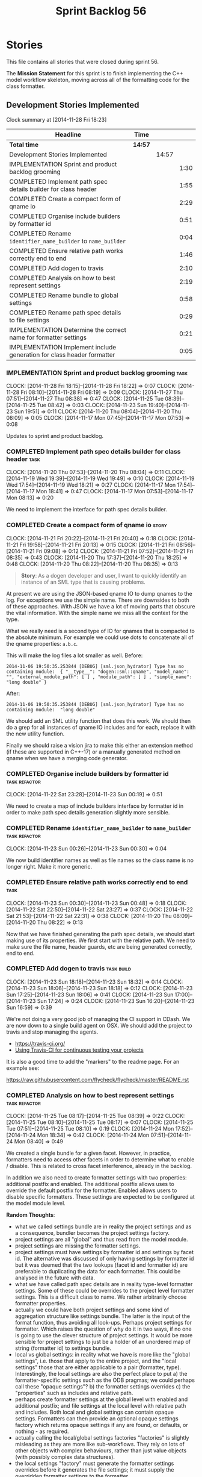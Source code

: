 #+title: Sprint Backlog 56
#+options: date:nil toc:nil author:nil num:nil
#+todo: ANALYSIS IMPLEMENTATION TESTING | COMPLETED CANCELLED POSTPONED
#+tags: { story(s) epic(e) task(t) note(n) spike(p) }
#+tags: { refactor(r) bug(b) feature(f) vision(v) }
#+tags: { meta_data(m) tests(a) packaging(q) media(h) build(u) validation(x) diagrams(w) frontend(c) backend(g) }
#+tags: dia(y) sml(l) cpp(k) config(o) formatters(d)

* Stories

This file contains all stories that were closed during sprint 56.

The *Mission Statement* for this sprint is to finish implementing the
C++ model workflow skeleton, moving across all of the formatting code
for the class formatter.

** Development Stories Implemented

#+begin: clocktable :maxlevel 3 :scope subtree
Clock summary at [2014-11-28 Fri 18:23]

| Headline                                                               | Time    |       |      |
|------------------------------------------------------------------------+---------+-------+------|
| *Total time*                                                           | *14:57* |       |      |
|------------------------------------------------------------------------+---------+-------+------|
| Development Stories Implemented                                        |         | 14:57 |      |
| IMPLEMENTATION Sprint and product backlog grooming                     |         |       | 1:30 |
| COMPLETED Implement path spec details builder for class header         |         |       | 1:55 |
| COMPLETED Create a compact form of qname io                            |         |       | 2:29 |
| COMPLETED Organise include builders by formatter id                    |         |       | 0:51 |
| COMPLETED Rename =identifier_name_builder= to =name_builder=           |         |       | 0:04 |
| COMPLETED Ensure relative path works correctly end to end              |         |       | 1:46 |
| COMPLETED Add dogen to travis                                          |         |       | 2:10 |
| COMPLETED Analysis on how to best represent settings                   |         |       | 2:19 |
| COMPLETED Rename bundle to global settings                             |         |       | 0:58 |
| COMPLETED Rename path spec details to file settings                    |         |       | 0:29 |
| IMPLEMENTATION Determine the correct name for formatter settings       |         |       | 0:21 |
| IMPLEMENTATION Implement include generation for class header formatter |         |       | 0:05 |
#+end:

*** IMPLEMENTATION Sprint and product backlog grooming                 :task:
    CLOCK: [2014-11-28 Fri 18:15]--[2014-11-28 Fri 18:22] =>  0:07
    CLOCK: [2014-11-28 Fri 08:10]--[2014-11-28 Fri 08:19] =>  0:09
    CLOCK: [2014-11-27 Thu 07:51]--[2014-11-27 Thu 08:38] =>  0:47
    CLOCK: [2014-11-25 Tue 08:39]--[2014-11-25 Tue 08:42] =>  0:03
    CLOCK: [2014-11-23 Sun 19:40]--[2014-11-23 Sun 19:51] =>  0:11
    CLOCK: [2014-11-20 Thu 08:04]--[2014-11-20 Thu 08:09] =>  0:05
    CLOCK: [2014-11-17 Mon 07:45]--[2014-11-17 Mon 07:53] =>  0:08

Updates to sprint and product backlog.

*** COMPLETED Implement path spec details builder for class header     :task:
    CLOSED: [2014-11-20 Thu 08:04]
    CLOCK: [2014-11-20 Thu 07:53]--[2014-11-20 Thu 08:04] =>  0:11
    CLOCK: [2014-11-19 Wed 19:39]--[2014-11-19 Wed 19:49] =>  0:10
    CLOCK: [2014-11-19 Wed 17:54]--[2014-11-19 Wed 18:21] =>  0:27
    CLOCK: [2014-11-17 Mon 17:54]--[2014-11-17 Mon 18:41] =>  0:47
    CLOCK: [2014-11-17 Mon 07:53]--[2014-11-17 Mon 08:13] =>  0:20

We need to implement the interface for path spec details builder.

*** COMPLETED Create a compact form of qname io                       :story:
    CLOSED: [2014-11-21 Fri 20:34]
    CLOCK: [2014-11-21 Fri 20:22]--[2014-11-21 Fri 20:40] =>  0:18
    CLOCK: [2014-11-21 Fri 19:58]--[2014-11-21 Fri 20:13] =>  0:15
    CLOCK: [2014-11-21 Fri 08:56]--[2014-11-21 Fri 09:08] =>  0:12
    CLOCK: [2014-11-21 Fri 07:52]--[2014-11-21 Fri 08:35] =>  0:43
    CLOCK: [2014-11-20 Thu 17:37]--[2014-11-20 Thu 18:25] =>  0:48
    CLOCK: [2014-11-20 Thu 08:22]--[2014-11-20 Thu 08:35] =>  0:13

#+begin_quote
*Story*: As a dogen developer and user, I want to quickly identify an
instance of an SML type that is causing problems.
#+end_quote

At present we are using the JSON-based qname IO to dump qnames to the
log. For exceptions we use the simple name. There are downsides to
both of these approaches. With JSON we have a lot of moving parts that
obscure the vital information. With the simple name we miss all the
context for the type.

What we really need is a second type of IO for qnames that is
compacted to the absolute minimum. For example we could use dots to
concatenate all of the qname properties: =a.b.c=.

This will make the log files a lot smaller as well. Before:

: 2014-11-06 19:50:35.253844 [DEBUG] [sml.json_hydrator] Type has no containing module:  { "__type__": "dogen::sml::qname", "model_name": "", "external_module_path": [ ] , "module_path": [ ] , "simple_name": "long double" }

After:

: 2014-11-06 19:50:35.253844 [DEBUG] [sml.json_hydrator] Type has no containing module:  "long double"

We should add an SML utility function that does this work. We should
then do a grep for all instances of qname IO includes and for each,
replace it with the new utility function.

Finally we should raise a vision jira to make this either an extension
method (if these are supported in C++-17) or a manually generated
method on qname when we have a merging code generator.

*** COMPLETED Organise include builders by formatter id       :task:refactor:
    CLOSED: [2014-11-23 Sun 00:19]
    CLOCK: [2014-11-22 Sat 23:28]--[2014-11-23 Sun 00:19] =>  0:51

We need to create a map of include builders interface by formatter id
in order to make path spec details generation slightly more sensible.

*** COMPLETED Rename =identifier_name_builder= to =name_builder= :task:refactor:
    CLOSED: [2014-11-23 Sun 00:30]
    CLOCK: [2014-11-23 Sun 00:26]--[2014-11-23 Sun 00:30] =>  0:04

We now build identifier names as well as file names so the class name
is no longer right. Make it more generic.

*** COMPLETED Ensure relative path works correctly end to end          :task:
    CLOSED: [2014-11-23 Sun 00:48]
    CLOCK: [2014-11-23 Sun 00:30]--[2014-11-23 Sun 00:48] =>  0:18
    CLOCK: [2014-11-22 Sat 22:50]--[2014-11-22 Sat 23:27] =>  0:37
    CLOCK: [2014-11-22 Sat 21:53]--[2014-11-22 Sat 22:31] =>  0:38
    CLOCK: [2014-11-20 Thu 08:09]--[2014-11-20 Thu 08:22] =>  0:13

Now that we have finished generating the path spec details, we should
start making use of its properties. We first start with the relative
path. We need to make sure the file name, header guards, etc are being
generated correctly, end to end.

*** COMPLETED Add dogen to travis                                :task:build:
    CLOSED: [2014-11-23 Sun 17:24]
    CLOCK: [2014-11-23 Sun 18:18]--[2014-11-23 Sun 18:32] =>  0:14
    CLOCK: [2014-11-23 Sun 18:06]--[2014-11-23 Sun 18:18] =>  0:12
    CLOCK: [2014-11-23 Sun 17:25]--[2014-11-23 Sun 18:06] =>  0:41
    CLOCK: [2014-11-23 Sun 17:00]--[2014-11-23 Sun 17:24] =>  0:24
    CLOCK: [2014-11-23 Sun 16:20]--[2014-11-23 Sun 16:59] =>  0:39

We're not doing a very good job of managing the CI support in
CDash. We are now down to a single build agent on OSX. We should add
the project to travis and stop managing the agents.

- https://travis-ci.org/
- [[http://computer-vision-talks.com/articles/2014-02-23-using-travis-ci/][Using Travis-CI for continuous testing your projects]]

It is also a good time to add the "markers" to the readme page. For an
example see:

https://raw.githubusercontent.com/flycheck/flycheck/master/README.rst

*** COMPLETED Analysis on how to best represent settings      :task:refactor:
    CLOSED: [2014-11-24 Mon 18:34]
    CLOCK: [2014-11-25 Tue 08:17]--[2014-11-25 Tue 08:39] =>  0:22
    CLOCK: [2014-11-25 Tue 08:10]--[2014-11-25 Tue 08:17] =>  0:07
    CLOCK: [2014-11-25 Tue 07:51]--[2014-11-25 Tue 08:10] =>  0:19
    CLOCK: [2014-11-24 Mon 17:52]--[2014-11-24 Mon 18:34] =>  0:42
    CLOCK: [2014-11-24 Mon 07:51]--[2014-11-24 Mon 08:40] =>  0:49

We created a single bundle for a given facet. However, in practice,
formatters need to access other facets in order to determine what to
enable / disable. This is related to cross facet interference, already
in the backlog.

In addition we also need to create formatter settings with two
properties: additional postfix and enabled. The additional postfix
allows uses to override the default postfix for the formatter. Enabled
allows users to disable specific formatters. These settings are
expected to be configured at the model module level.

*Random Thoughts*:

- what we called settings bundle are in reality the project settings
  and as a consequence, bundler becomes the project settings factory.
- project settings are all "global" and thus read from the model
  module.
- project settings are missing the formatter settings.
- project settings must have settings by formatter id and settings by
  facet id. The alternative was discussed of only having settings by
  formatter id but it was deemed that the two lookups (facet id and
  formatter id) are preferable to duplicating the data for each
  formatter. This could be analysed in the future with data.
- what we have called path spec details are in reality type-level
  formatter settings. Some of these could be overrides to the project
  level formatter settings. This is a difficult class to name. We
  rather arbitrarily choose formatter properties.
- actually we could have both project settings and some kind of
  aggregation structure like settings bundle. The latter is the input
  of the format function, thus avoiding all look-ups. Perhaps project
  settings for formatter. Which raises the question of why do it in
  two ways, if no one is going to use the clever structure of project
  settings. It would be more sensible for project settings to just be
  a holder of an unordered map of string (formatter id) to settings
  bundle.
- local vs global settings: in reality what we have is more like the
  "global settings", i.e. those that apply to the entire project, and
  the "local settings" those that are either applicable to a pair
  (formatter, type). Interestingly, the local settings are also the
  perfect place to put a) the formatter-specific settings such as the
  ODB pragmas; we could perhaps call these "opaque settings"? b) the
  formatter settings overrides c) the "properties" such as includes
  and relative path.
- perhaps create formatter settings at the global level with enabled
  and additional postfix; and file settings at the local level with
  relative path and includes. Both local and global settings can
  contain opaque settings. Formatters can then provide an optional
  opaque settings factory which returns opaque settings if any are
  found, or defaults, or nothing - as required.
- actually calling the local/global settings factories "factories" is
  slightly misleading as they are more like sub-workflows. They rely
  on lots of other objects with complex behaviours, rather than just
  value objects (with possibly complex data structures).
- the local settings "factory" must generate the formatter settings
  overrides before it generates the file settings; it must supply the
  overridden formatter settings to the formatter.
- we should consider creating a file name builder interface. Similar
  to what we did with include builder interface, this would mean that
  the local settings factory will only be coupled to the file name
  builder rather than the whole formatter, which it needs not know
  about.
- for the cases where we have "integrated" functionality - at this
  point integrated IO only in types, but conceivably integrated
  hashing in the future - we need to ensure that the original facet
  is not also enabled (e.g. IO). This means the validation of the
  opaque settings can only be done within the formatter itself. We
  probably need to have a "opaque settings validator" that is passed
  in to a settings validator.

*Final Understanding*

- rename settings bundle to global settings and bundler to global
  settings factory. Factory returns a map of formatter id to global
  settings.
- add formatter settings with enable and postfix. add it to global
  settings. create a formatter settings factory. it takes a list of
  formatter id's and uses these to look-up formatter traits in
  meta-data to generate formatter settings. use factory in global
  settings factory.
- transformer and workflow to use new map of global settings rather
  than facet container.
- rename path spec details to file settings.
- create an empty opaque settings class. Create a opaque settings
  factory interface class. Formatter interface to return an optional
  opaque settings factory interface.
- create a local settings class that is made up of file settings,
  opaque settings and formatter settings. Entity to have a container
  of local settings (map of formatter id to local settings).
- create a local settings factory that takes on the work from workflow
  in generating the file settings. It also takes on a container of
  opaque settings factory by formatter id to generate the opaque
  settings. Finally, it uses the formatter settings factory for the
  overrides. These should be optional. If populated, they should take
  on the global settings as defaults so that we don't have to worry
  about global settings for formatters any more. This means the local
  settings factory must have access to the global settings.
- when formatting, cast opaque settings (if available) and throw if
  cast fails. For formatters without opaque settings, throw if any
  supplied.
- create a settings class that has a map of formatter id to global
  settings. It could also have a map of c++ entity name (produced with
  name builder to include namespaces). to formatter id to local
  settings. With this we can now move the settings away from entity
  because we no longer require the qname.

*** COMPLETED Rename bundle to global settings                :task:refactor:
    CLOSED: [2014-11-28 Fri 07:54]
    CLOCK: [2014-11-27 Thu 22:23]--[2014-11-27 Thu 22:31] =>  0:08
    CLOCK: [2014-11-27 Thu 19:11]--[2014-11-27 Thu 19:39] =>  0:28
    CLOCK: [2014-11-27 Thu 18:51]--[2014-11-27 Thu 19:02] =>  0:22
    CLOCK: [2014-11-27 Thu 08:19]--[2014-11-27 Thu 08:30] =>  0:11

- rename settings bundle to global settings
- rename bundler to global settings factory or workflow. This class
  will return a map of formatter id to global settings.

*** COMPLETED Rename path spec details to file settings                :task:
    CLOSED: [2014-11-28 Fri 08:20]
    CLOCK: [2014-11-28 Fri 07:51]--[2014-11-28 Fri 08:20] =>  0:29

Rename path spec details to file settings and all associated
references (mainly workflow methods)

*** IMPLEMENTATION Determine the correct name for formatter settings   :task:
    CLOCK: [2014-11-28 Fri 08:31]--[2014-11-28 Fri 08:40] =>  0:09
    CLOCK: [2014-11-28 Fri 08:19]--[2014-11-28 Fri 08:31] =>  0:12

*Random Thoughts*

Firstly, one could argue that all settings are formatter settings
because they have all been created to allow us to switch formatter
behaviour. Therefore the name "formatter settings" is already
incorrect.

Ignoring this for a moment, our design showed that there are two kinds
of formatter settings: those that are understood by the entirety of
the C++ model and those that are only understood by the formatter
itself. Thus we should choose a pair of names that reflect this
relationship:

- internal and external: but the external formatter settings are not
  very external.
- generalised and specialised: the names reflect what is happening but
  sound overly verbose: =generalised_formatter_settings=. We can't use
  =general= because we already have =general_settings= and besides the
  name general formatter settings would be even more vague and
  meaningless.
- common and additional: do not sound like a very sensible pair.
- private and public: perhaps confusing due to the overloading of c++
  terminology?

*** Create the formatter settings                                      :task:

- add common formatter settings with enable and postfix. add it to
  global settings.
- create a common formatter settings factory. it takes a list of
  formatter id's and uses these to look-up formatter traits in
  meta-data to generate formatter settings.
- use common formatter settings factory in global settings factory.

*** Add support for additional formatter settings                      :task:

- create an empty additional formatter settings class. Create a
  additional formatter settings factory interface class. Formatter
  interface to return an additional formatter settings factory interface.
- add additional formatter settings to global settings.
- when formatting, cast additional formatter settings (if available)
  and throw if cast fails. For formatters without opaque settings,
  throw if any supplied.

*** Add support for local settings                                     :task:

- create a local settings class that is made up of file settings,
  opaque settings and formatter settings. Entity to have a container
  of local settings (map of formatter id to local settings).
- create a local settings factory that takes on the work from workflow
  in generating the file settings. It also takes on a container of
  opaque settings factory by formatter id to generate the opaque
  settings. Finally, it uses the formatter settings factory for the
  overrides. These should be optional. If populated, they should take
  on the global settings as defaults so that we don't have to worry
  about global settings for formatters any more. This means the local
  settings factory must have access to the global settings.

*** Create a settings class                                            :task:

- create a settings class that has a map of formatter id to global
  settings. It could also have a map of c++ entity name (produced with
  name builder to include namespaces), to formatter id to local
  settings. With this we can now move the settings away from entity
  because we no longer require the qname.
- pass the settings class to the includes builder.

*** Consider using an abstract factory in formatters                   :task:

At present we have a number of interfaces (or quasi-interfaces) coming
out of formatter:

- file name generation
- includes generation
- opaque settings generation
- opaque settings validator

Perhaps it makes more sense to aggregate them all into a factory of
factories. We should look into the abstract factory pattern as it
seems particularly suitable for this. The factory should remember the
id of the formatter it comes from.

In terms of names, it is difficult to find a name for such an
aggregate:

- formatter components, e.g. =formatter_components_factory_interface=
- formatter properties
- formatter parts

*** Capture settings validation rules                                  :task:

Once all settings have been built (global and local) we must pass them
to a validator class that makes sure they all make sense. This story
captures all the rules we need to check for. We must also check the
SML validator story in backlog for rules that apply to settings.

- integrated IO must not be enabled if IO is enabled and vice-versa
  (opaque settings validator). actually it seems this is possible, we
  need to investigate the current implementation.
- types must be enabled
- if serialisation is enabled, types forward declaration of the
  serialisation classes must be enabled (opaque settings validator)

*** IMPLEMENTATION Implement include generation for class header formatter :task:
    CLOCK: [2014-11-23 Sun 00:52]--[2014-11-23 Sun 00:57] =>  0:05

Now that we have finished generating the path spec details, we need to
make sure includes generation works as expected. Add both formatter
level includes as well as model level includes.

We also need to deal with:

- exposing formatter id as a static property so we can create
  dependencies between formatters;
- includes overrides via meta-data, so we can start using STL, Boost
  etc classes.
- includes of STL, Boost etc that are formatter level dependencies -
  this needs to be handled via traits.

*** Consider renaming general settings                                 :task:

A while ago we came up with this name for the settings of the generic
formatter model. This is the model with basic infrastructure to be
reused by the more specialised formatters. However, now that we have
many (many) settings classes, general settings may not be the most
appropriate name. We need to look a bit more deeply into the role of
this class and see if a better name is not available.

*** Create a transformation and formatting sub-workflow       :task:refactor:

At present we have two template functions in the main workflow,
linking the different steps of transformation and formatting. However,
it may make more sense to plug in to the all types traversal. For this
we need a sub-workflow that owns the model and the transformer and
which overloads =operator()=. It produces files.

It can receive a formatter dispatcher and a transformer on
construction and keep references these. Execute returns the list of
files.

*** Implement class header formatter           :task:refactor:formatters:cpp:

- look at the old =om= types formatter implementation to see if there
  is any code to scavenge. This model was deleted around commit
  10157ad.

**** Tidy-up =types_main_header_file_formatter=                        :task:

Clean up internal functions in file and add documentation.

**** Copy across documentation from =om=                               :task:

We did a lot of doxygen comments that are readily applicable, copy
them across.

**** Make use of indenting stream                                      :task:

Remove uses of old indenter.

**** Copy across =om= types formatter tests                            :task:

Not sure how applicable this would be, but we may be able to scavenge
some tests.

** Deprecated Development Stories

Stories that do not make sense any longer.
